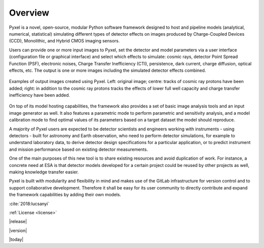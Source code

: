 .. _overview:

Overview
========

Pyxel is a novel, open-source, modular Python software framework designed
to host and pipeline models (analytical, numerical, statistical) simulating
different types of detector effects on images produced by Charge-Coupled
Devices (CCD), Monolithic, and Hybrid CMOS imaging sensors.

.. image:: _static/pyxel-logo.png
    :alt: logo
    :scale: 50 %
    :align: center

Users can provide one or more input images to Pyxel, set the detector and
model parameters via a user interface (configuration file or graphical
interface) and select which effects to simulate: cosmic rays, detector
Point Spread Function (PSF), electronic noises, Charge Transfer Inefficiency
(CTI), persistence, dark current, charge diffusion, optical effects, etc.
The output is one or more images including the simulated detector effects
combined.


.. figure:: _static/Pyxel-example-transparent.png
    :alt: example
    :align: center

    Examples of output images created using Pyxel.
    Left: original image;
    centre: tracks of cosmic ray protons have been added;
    right: in addition to the cosmic ray protons tracks the effects
    of lower full well capacity and charge transfer inefficiency have been added.


On top of its model hosting capabilities, the framework also provides a set
of basic image analysis tools and an input image generator as well. It also
features a parametric mode to perform parametric and sensitivity analysis,
and a model calibration mode to find optimal values of its parameters
based on a target dataset the model should reproduce.

A majority of Pyxel users are expected to be detector scientists and
engineers working with instruments - using detectors - built for astronomy
and Earth observation, who need to perform detector simulations, for example
to understand laboratory data, to derive detector design specifications for
a particular application, or to predict instrument and mission performance
based on existing detector measurements.

One of the main purposes of this new tool is to share existing resources
and avoid duplication of work. For instance, a concrete need at ESA is
that detector models developed for a certain project could be reused by
other projects as well, making knowledge transfer easier.

Pyxel is built with modularity and flexibility in mind and makes use of
the GitLab infrastructure for version control and to support collaborative
development. Therefore it shall be easy for its user community to directly
contribute and expand the framework capabilities by adding their own models.

:cite:`2018:lucsanyi`



:ref:`License <license>`


|release|


|version|


|today|
